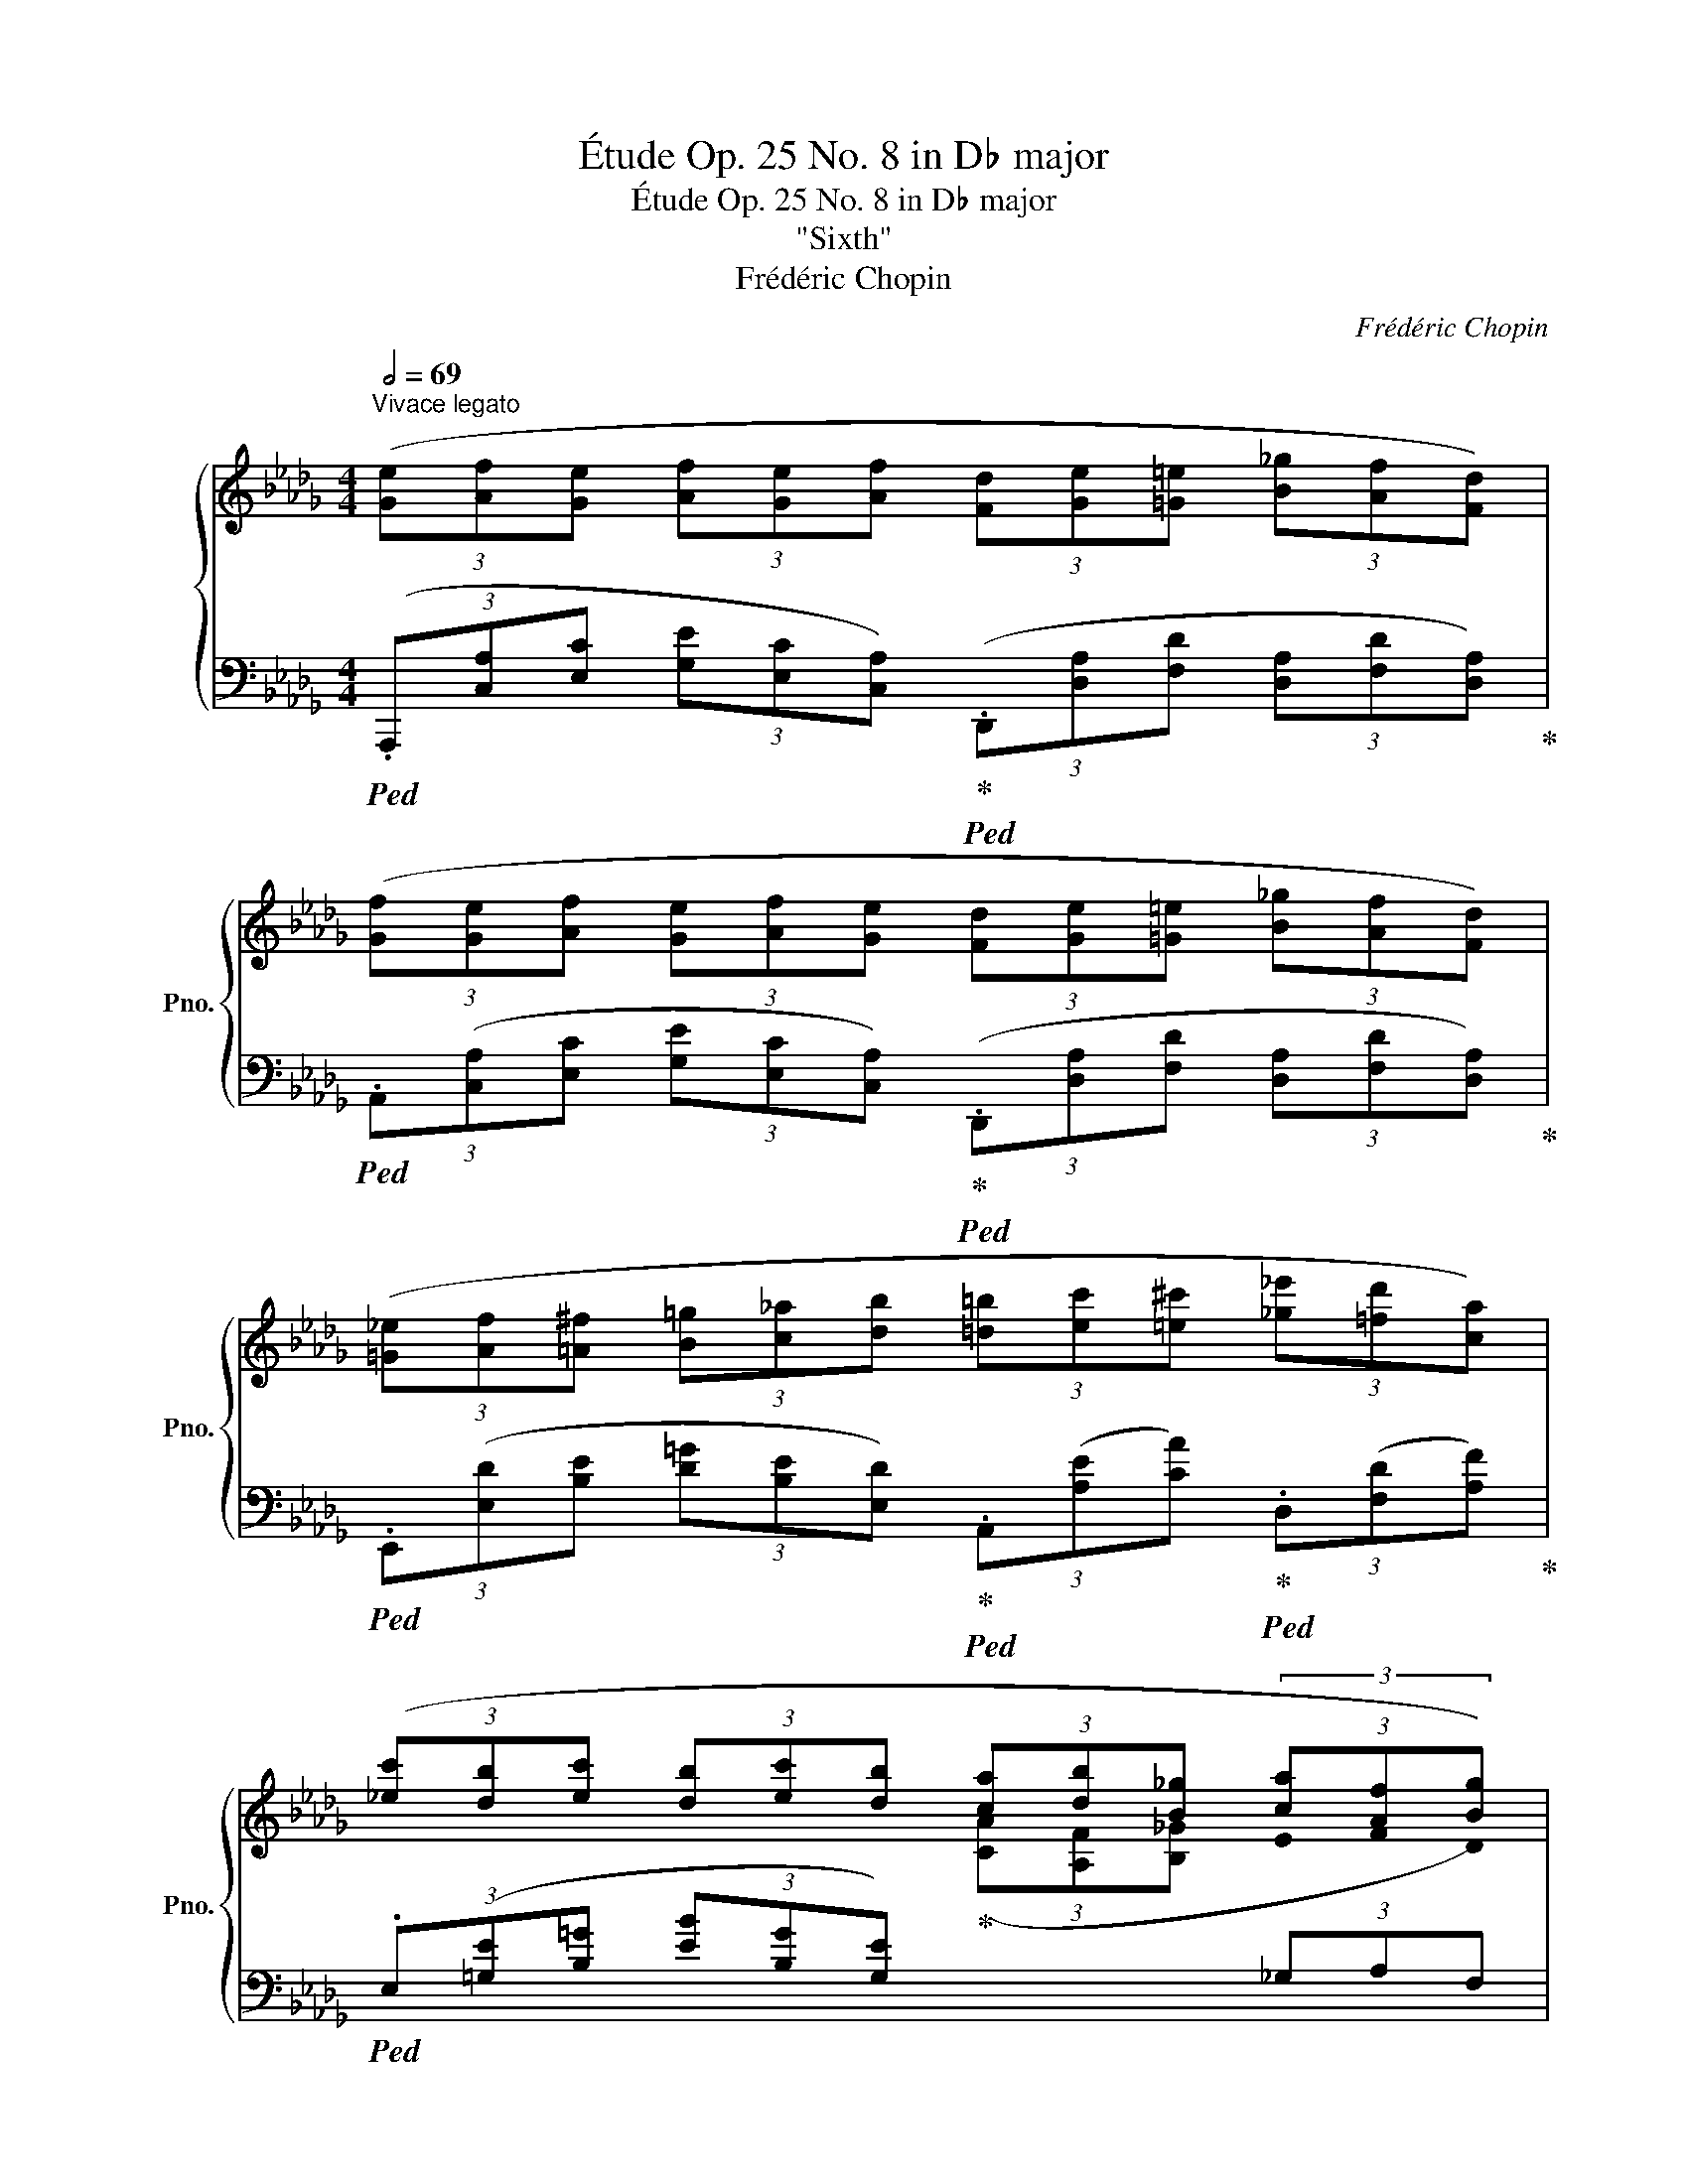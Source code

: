 X:1
T:Étude Op. 25 No. 8 in D♭ major
T:Étude Op. 25 No. 8 in D♭ major
T:"Sixth"
T:Frédéric Chopin
C:Frédéric Chopin
%%score { ( 1 3 ) | ( 2 4 ) }
L:1/8
Q:1/2=69
M:4/4
K:Db
V:1 treble nm="鋼琴" snm="Pno."
V:3 treble 
V:2 bass 
V:4 bass 
V:1
"^Vivace legato" (3([Ge][Af][Ge] (3[Af][Ge][Af] (3[Fd][Ge][=G=e] (3[B_g][Af][Fd]) | %1
 (3([Gf][Ge][Af] (3[Ge][Af][Ge] (3[Fd][Ge][=G=e] (3[B_g][Af][Fd]) | %2
 (3([=G_e][Af][=A^f] (3[B=g][c_a][db] (3[=d=b][ec'][=e^c'] (3[_g_e'][=fd'][ca]) | %3
 (3([_ec'][db][ec'] (3[db][ec'][db] (3[ca][db][B_g] (3[ca][Af][Bg]) | %4
 (3([Ge][Af][Ge] (3[Af][Ge][Af] (3[Fd][Ge][=G=e] (3[B_g][Af][Fd]) | %5
 (3([Gf][Ge][Af] (3[Ge][Af][Ge] (3[Fd][Ge][=G=e] (3[B_g][Af][Fd]) | %6
 (3([Ge][=G=e][Af] (3[=A^f][B=g][=B^g]!<(! (3[c=a][db][=d=b] (3[_ec'][=e^c'][=f=d'])!<)! | %7
!f! (3([_g_e'][d'b'][=b=g'] (3[c'a'][=af'][_b_g']!>(! (3[=g=e'][_af'][f=d'] (3[_g_e'][=ec'][f_d'])!>)! | %8
!mf! (3([db][ge'][=ec'] (3[fd'][db][fd'] (3[_ec'][fd'][ec'] (3[db][c=a][ec']) | %9
 (3([db][ec'][db] (3[c_a][Bg][db] (3[_ca][db][B=g] (3[ca][Af][ca]) | %10
 (3[B_g][=ca][Bg] (3[Af][Ge][Bg] (3[Af][Bg][Af] (3[Ge][Fd][Af] | %11
 (3([=Ge][Af][Ge] (3[Fd][DB][Ec] (3[CA][DB][CA] (3[DB][CA][Ec]) | %12
!<(! (3([DB][Ec][DB] (3[Ec][DB][Ec]!<)!!f! (3[CA][DB][=D=B]!>(! (3[F_d][Ec][CA])!>)! | %13
!mf!!<(! (3[Ec][_D_B][Ec] (3[DB][Ec][DB] (3[CA][DB]!<)!!f![=D=B]!>(! (3[F_d][Ec][CA]!>)! | %14
!mf!!<(! (3([_Ge][A_f][Ge] (3[Af][Ge][Af] (3[_Fd][=F=d][Ge]!<)!!f!!>(! (3[__Bg][Af][_F_d])!>)! | %15
!mf!!<(! (3([A_f][Ge][Af] (3[Ge][Af][Ge] (3[_Fd][=F=d][_Ge]!<)!!f!!>(! (3[__B_g][Af][_F_d])!>)! | %16
!mf!"_cresc." (3([A_f][=Ge][B=g] (3[A=f][ca][Bg] (3[db][ca][ec'] (3[db][fd'][ec'] | %17
!8va(! (3[=ge'][fd'][af'] (3[ge'][b=g'][af'] (3[c'a'][bg'][d'b'] (3[c'a'][e'c''][d'b']) | %18
 (3([c'a']!f![d'b'][b_g'] (3[c'a'][af'][bg'] (3[ge'][af'][fd'] (3[ge'][ec']"_dimin."[fd']!8va)! | %19
 (3[db][ec'][ca] (3[db][Bg][ca] (3[Af][Bg][Ge] (3[Af][Fd][Af]) | %20
!mf! (3(!>![Ge][Af][Ge] (3[Af][Ge][Af] (3[Fd][Ge][=G=e] (3[B_g][Af][Fd]) | %21
 (3([Gf][Ge][Af] (3[Ge][Af][Ge] (3[Fd][Ge][=G=e] (3[B_g][Af][Fd]) | %22
 (3([Af][Bg][Af] (3[Bg][Af][Bg] (3[Ge][Af][Bg] (3[_ca][db][ca]) | %23
"_cresc." (3([Bg][_ca][db] (3[e=c'][fd'][ec'] (3[db][ec'][fd'] (3[=ge'][af'][ge']) | %24
 (3([af'][=ge'][af'] (3[ge'][af'][ge'] (3[af'][ge'][af'] (3[ge'][af']!f![ge'] | %25
!>(! (3[af'][_ge'][af'] (3[ge'][af'][ge'] (3[af'][ge'][af'] (3[ge'][af'][ge']-!>)! | %26
!mf!"_decresc." (3[ge'][bg'][af'] (3[ge'][fd'][db] (3[ca][ec'][db] (3[ca][Bg][Ge] | %27
 (3[Fd]) z ([fd'] (3[ge'][fd'][db] (3[e_c'][fd'][ec'] (3[fd'][ec'][fd'] | %28
 (3[e_c'][fd'][ec'] (3[fd'][ec'][_ca] (3[db][Bg][db] (3[=ca][Ge][Af] | %29
 (3[Fd][Ge][Fd] (3[Ge][Fd][DB] (3[E_c][Fd][Ec] (3[Fd][Ec][Fd] | %30
 (3[E_c][Fd][Ec] (3[Fd][Ec][_CA] (3[DB][B,G][DB] (3[=CA][G,E][A,F]) | %31
 (3(D=DE (3=E=F^F (3=G"_cresc."[C_A][^C=A] (3[D_B][^D=B][=E=c] | %32
 (3[F_d][^F=d][=Ge] (3[^G=e][=A=f][^A^f] (3[=B=g][c_a][^c=a] (3[d_b][^d=b][=e=c'] | %33
!8va(! (3[f_d'][^f=d'][=ge'] (3[^g=e'][=a=f'][^a^f'] (3[=b=g'][c'_a'][^c'=a'] (3[d'_b'][^d'=b'][e'=c''] | %34
!f!"_cresc." [=f'_d''])!8va)! z!ff! ([Aea]2 [FAdf]2 [B,DGB]2 |[Q:1/4=60] !fermata![DAd]8) |] %36
V:2
!ped! (3(.A,,,[C,A,][E,C] (3[G,E][E,C][C,A,])!ped-up!!ped! (3(.D,,[D,A,][F,D] (3[D,A,][F,D][D,A,])!ped-up! | %1
!ped! (3.A,,([C,A,][E,C] (3[G,E][E,C][C,A,])!ped-up!!ped! (3(.D,,[D,A,][F,D] (3[D,A,][F,D][D,A,])!ped-up! | %2
!ped! (3.E,,([E,D][B,E] (3[D=G][B,E][E,D])!ped-up!!ped! (3.A,,([A,E][CA])!ped-up!!ped! (3.D,([F,D][A,F])!ped-up! | %3
!ped! (3.E,([=G,E][B,=G] (3[EB][B,G][G,E])!ped-up![I:staff -1] (3([CA][A,F][B,_G][I:staff +1] (3_G,A,F,) | %4
!ped! (3.A,,([C,A,][E,C] (3[G,E][E,C][C,A,])!ped-up!!ped! (3(.D,,[D,A,][F,D] (3[D,A,][F,D][D,A,])!ped-up! | %5
!ped! (3.A,,([C,A,][E,C] (3[G,E][E,C][C,A,])!ped-up!!ped! (3(.D,,[D,A,][F,D] (3[D,A,][F,D][D,A,])!ped-up! | %6
!ped! (3.G,,([G,D][B,E] (3[DG][B,E][G,D])!ped-up!!ped! (3(.G,,[G,E][DG][K:treble] (3[EB][DG][G,E])!ped-up! | %7
[K:bass]!ped! (3.A,,[K:treble]([A,G][EA] (3[Gc][EA][A,G])!ped-up![K:bass]!ped! (3.D,[K:treble]([A,F][_DA] (3[Fd][DA][A,F])!ped-up! | %8
[K:bass]!ped! (3.B,,[K:treble]([F,D][B,F] (3[DB][B,F][F,D])!ped-up![K:bass]!ped! (3.F,,([F,C][=A,F] (3[C=A][A,F][F,E])!ped-up! | %9
!ped! (3.G,,([D,B,][G,D] (3[B,G][G,D][D,B,])!ped-up!!ped! (3(.=D,,[=D,A,][F,_C] (3[A,=D][F,C][D,A,])!ped-up! | %10
!ped! (3.E,,([E,B,][G,E])!ped-up!!ped! (3.A,,([C,A,][E,C])!ped-up!!ped! (3.D,,([D,A,][F,D])!ped-up!!ped! (3.B,,,([B,,F,][D,B,])!ped-up! | %11
!ped! (3.E,,([=G,,E,][B,,=G,] (3[E,B,][B,,G,][G,,E,])!ped-up!!ped! (3.A,,, z!ped-up! ([A,,A,] (3[C,E,][A,,A,][C,E,] | %12
 (3[A,,=G,][D,E,][A,,G,] (3[D,E,][A,,G,][D,E,] (3[A,,A,][C,E,][A,,A,] (3[C,E,][A,,A,][C,E,]) | %13
 (3([A,,=G,][D,E,][A,,G,] (3[D,E,][A,,G,][D,E,] (3[A,,A,][C,E,][A,,A,] (3[C,E,][A,,A,][C,E,]) | %14
 (3([A,,A,][E,_G,][A,,A,] (3[E,G,][A,,A,][E,G,] (3[A,,A,][D,_F,][A,,A,] (3[D,F,][A,,A,][D,F,] | %15
 (3[A,,A,][E,G,][A,,A,] (3[E,G,][A,,A,][E,G,] (3[A,,A,][D,_F,][A,,A,] (3[D,F,][A,,A,][D,F,]) | %16
 (3([A,,=G,][D,E,][A,,G,] (3[D,E,][A,,G,][D,E,] (3[A,,G,][D,E,][A,,G,] (3[D,E,][A,,G,][D,E,] | %17
 (3[A,,=G,][D,E,][A,,G,] (3[D,E,][A,,G,][D,E,] (3[A,,G,][D,E,][A,,G,] (3[D,E,][A,,G,][D,E,] | %18
!ped! (3[A,,A,]) z[K:treble] ([_Ge] (3[Af][Fd][Gd]!ped-up! (3[Ec][Fd][DB] (3[Ec][CA][DB] | %19
[K:bass][I:staff -1] (3[B,G][CA][I:staff +1]A, (3B,G,A, (3[F,D][G,E][E,C] (3[F,D][D,B,][F,D]) | %20
!ped! (3.A,,([C,A,][E,C] (3[G,E][E,C][C,A,])!ped-up!!ped! (3(.D,,[D,A,][F,D] (3[D,A,][F,D][D,A,])!ped-up! | %21
!ped! (3.A,,([C,A,][E,C] (3[G,E][E,C][C,A,])!ped-up!!ped! (3(.D,,[D,A,][F,D] (3[D,A,][F,D][D,A,])!ped-up! | %22
!ped! (3.B,,([F,B,][A,=D] (3[B,F][A,D][F,B,])!ped-up!!ped! (3.E,(B,[G,E])!ped-up!!ped! (3._D,(_D[A,F])!ped-up! | %23
!ped! (3.G,(D[B,G])!ped-up!!ped! (3.F,[K:treble](F[C=A])!ped-up!!ped! (3.B,(F[DB])!ped-up!!ped! (3.__B,(E[D=G])!ped-up! | %24
!ped! [Ed]2 z2 z2[K:bass] ([__B,,,__B,,]2!ped-up! | %25
!ped! [A,,,A,,]2)[K:treble] (3([GB][CA][GB] (3[CA][GB][CA] (3[GB][CA][Ec] | %26
 [Ge])!ped-up! z[K:bass]!ped! (3(A,,[C,A,][E,C] [G,E]) z z2!ped-up! | %27
!ped! (3.D,,[K:treble] ([A,F][DA] (3[Fd][DA][A,F])!ped-up![K:bass]!ped! (3.D,[K:treble]([A,F][DA] (3[F_c][DA][A,F])!ped-up! | %28
[K:bass]!ped! (3.D,,([F,D][A,F] (3[DA][A,F][F,D])!ped-up!!ped! (3.G,,([G,D][B,G])!ped-up!!ped! (3.A,,([=C,A,][E,C])!ped-up! | %29
!ped! (3.D,,([A,,F,][D,A,] (3[F,D][D,A,][A,,F,])!ped-up!!ped! (3.D,,([A,,F,][D,A,] (3[F,_C][D,A,][A,,F,])!ped-up! | %30
!ped! (3.D,,([F,,D,][A,,F,] (3[D,A,][A,,F,][F,,D,])!ped-up!!ped! (3.G,,,(D,[B,,G,])!ped-up!!ped! (3.A,,,(A,,[E,,=C,])!ped-up! | %31
 [D,,D,] z z2 (3([A,,_A,][E,_G,][A,,A,] (3[E,G,][A,,A,][E,G,] | %32
 (3[A,,A,][E,G,][A,,A,] (3[E,G,][A,,A,][E,G,] (3[A,,A,][E,G,][A,,A,] (3[E,G,][A,,A,][E,G,] | %33
 (3[A,,A,][E,G,][A,,A,] (3[E,G,][A,,A,][E,G,] (3[A,,A,][E,G,][A,,A,] (3[E,G,][A,,A,][E,G,] | %34
!ped! .[D,F,]) z ([A,C]2!ped-up! [D,A,D]2 [G,,D,G,]2 | %35
!ped! !arpeggio!!fermata![D,,A,,F,]8)!ped-up! |] %36
V:3
 x8 | x8 | x8 | x6 (3!stemless!E !stemless!F !stemless!D | x8 | x8 | x8 | x8 | x8 | x8 | x8 | x8 | %12
 x8 | x8 | x8 | x8 | x8 |!8va(! x8 | x8!8va)! | %19
[I:staff +1] (3x x[I:staff -1] !stemless!F (3!stemless!G !stemless!E !stemless!F x4 | x8 | x8 | %22
 x8 | x8 | x8 | x8 | x8 | x8 | x8 | x8 | x8 | x8 | x8 |!8va(! x8 | x!8va)! x !stemless!G2 x4 | %35
 x8 |] %36
V:4
 x8 | x8 | x8 | x8 | x8 | x8 | x6[K:treble] x2 | %7
[K:bass] x2/3[K:treble] x10/3[K:bass] x2/3[K:treble] x10/3 | %8
[K:bass] x2/3[K:treble] x10/3[K:bass] x4 | x8 | x8 | x8 | x8 | x8 | x8 | x8 | x8 | x8 | %18
 x4/3[K:treble] x20/3 |[K:bass] x8 | x8 | x8 | x8 | x8/3[K:treble] x16/3 | x6[K:bass] x2 | %25
 x2[K:treble] x6 | x2[K:bass] x6 | x2/3[K:treble] x10/3[K:bass] x2/3[K:treble] x10/3 |[K:bass] x8 | %29
 x8 | x8 | %31
 (3!stemless!F, !stemless!^F, !stemless!=G, (3!stemless!^G, !stemless!=A, !stemless!^A, (3!stemless!=B,[I:staff -1] x x x2 | %32
 x8 | x8 | x8 | x8 |] %36


